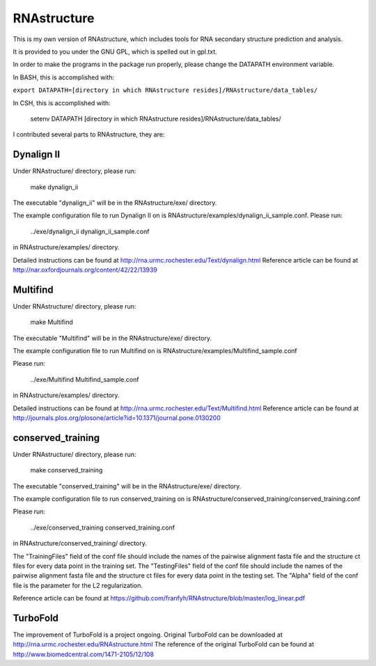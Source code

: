 ============
RNAstructure
============

This is my own version of RNAstructure, which includes tools for
RNA secondary structure prediction and analysis.

It is provided to you under the GNU GPL, which is spelled out
in gpl.txt.

In order to make the programs in the package run properly, please
change the DATAPATH environment variable.

In BASH, this is accomplished with:

``export DATAPATH=[directory in which RNAstructure resides]/RNAstructure/data_tables/``

In CSH, this is accomplished with:

    setenv DATAPATH [directory in which RNAstructure resides]/RNAstructure/data_tables/

I contributed several parts to RNAstructure, they are:

Dynalign II
-----------

Under RNAstructure/ directory, please run:

    make dynalign_ii

The executable "dynalign_ii" will be in the RNAstructure/exe/ directory.

The example configuration file to run Dynalign II on is
RNAstructure/examples/dynalign_ii_sample.conf. Please run:

    ../exe/dynalign_ii dynalign_ii_sample.conf 

in RNAstructure/examples/ directory.

Detailed instructions can be found at http://rna.urmc.rochester.edu/Text/dynalign.html
Reference article can be found at http://nar.oxfordjournals.org/content/42/22/13939

Multifind
---------
Under RNAstructure/ directory, please run:

    make Multifind

The executable "Multifind" will be in the RNAstructure/exe/ directory.

The example configuration file to run Multifind on is 
RNAstructure/examples/Multifind_sample.conf

Please run:

    ../exe/Multifind Multifind_sample.conf 

in RNAstructure/examples/ directory.

Detailed instructions can be found at http://rna.urmc.rochester.edu/Text/Multifind.html
Reference article can be found at http://journals.plos.org/plosone/article?id=10.1371/journal.pone.0130200

conserved_training
------------------
Under RNAstructure/ directory, please run:

    make conserved_training

The executable "conserved_training" will be in the RNAstructure/exe/ directory.

The example configuration file to run conserved_training on is
RNAstructure/conserved_training/conserved_training.conf

Please run:

    ../exe/conserved_training conserved_training.conf 

in RNAstructure/conserved_training/ directory.

The "TrainingFiles" field of the conf file should include the names of the 
pairwise alignment
fasta file and the structure ct files for every data point in the training set.
The "TestingFiles" field of the conf file should include the names of the 
pairwise alignment
fasta file and the structure ct files for every data point in the testing set.
The "Alpha" field of the conf file is the parameter for the L2 regularization.

Reference article can be found at https://github.com/franfyh/RNAstructure/blob/master/log_linear.pdf

TurboFold
---------
The improvement of TurboFold is a project ongoing. Original TurboFold can be
downloaded at http://rna.urmc.rochester.edu/RNAstructure.html
The reference of the original TurboFold can be found at http://www.biomedcentral.com/1471-2105/12/108
